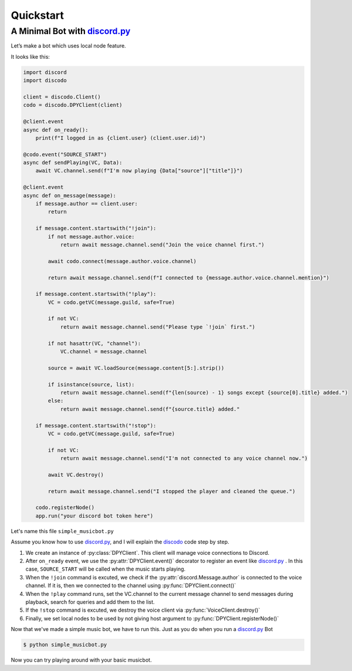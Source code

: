 Quickstart
==========

A Minimal Bot with discord.py_
^^^^^^^^^^^^^^^^^^^^^^^^^^^^^^^^^^
.. _discord.py: https://github.com/Rapptz/discord.py

Let’s make a bot which uses local node feature.

It looks like this:

.. code-block:: python3

    import discord
    import discodo

    client = discodo.Client()
    codo = discodo.DPYClient(client)

    @client.event
    async def on_ready():
        print(f"I logged in as {client.user} (client.user.id)")

    @codo.event("SOURCE_START")
    async def sendPlaying(VC, Data):
        await VC.channel.send(f"I'm now playing {Data["source"]["title"]}")

    @client.event
    async def on_message(message):
        if message.author == client.user:
            return

        if message.content.startswith("!join"):
            if not message.author.voice:
                return await message.channel.send("Join the voice channel first.")

            await codo.connect(message.author.voice.channel)

            return await message.channel.send(f"I connected to {message.author.voice.channel.mention}")

        if message.content.startswith("!play"):
            VC = codo.getVC(message.guild, safe=True)

            if not VC:
                return await message.channel.send("Please type `!join` first.")

            if not hasattr(VC, "channel"):
                VC.channel = message.channel

            source = await VC.loadSource(message.content[5:].strip())

            if isinstance(source, list):
                return await message.channel.send(f"{len(source) - 1} songs except {source[0].title} added.")
            else:
                return await message.channel.send(f"{source.title} added."

        if message.content.startswith("!stop"):
            VC = codo.getVC(message.guild, safe=True)

            if not VC:
                return await message.channel.send("I'm not connected to any voice channel now.")

            await VC.destroy()

            return await message.channel.send("I stopped the player and cleaned the queue.")

        codo.registerNode()
        app.run("your discord bot token here")


Let's name this file ``simple_musicbot.py``

Assume you know how to use discord.py_, and I will explain the discodo_ code step by step.

.. _discodo: https://github.com/kijk2869/discodo

1. We create an instance of :py:class:`DPYClient`. This client will manage voice connections to Discord.
2. After ``on_ready`` event, we use the :py:attr:`DPYClient.event()` decorator to register an event like discord.py_ . In this case, ``SOURCE_START`` will be called when the music starts playing.
3. When the ``!join`` command is excuted, we check if the :py:attr:`discord.Message.author` is connected to the voice channel. If it is, then we connected to the channel using :py:func:`DPYClient.connect()`
4. When the ``!play`` command runs, set the VC.channel to the current message channel to send messages during playback, search for queries and add them to the list.
5. If the ``!stop`` command is excuted, we destroy the voice client via :py:func:`VoiceClient.destroy()`
6. Finally, we set local nodes to be used by not giving host argument to :py:func:`DPYClient.registerNode()`

Now that we've made a simple music bot, we have to run this. Just as you do when you run a discord.py_ Bot

.. code-block:: console

    $ python simple_musicbot.py

Now you can try playing around with your basic musicbot.
